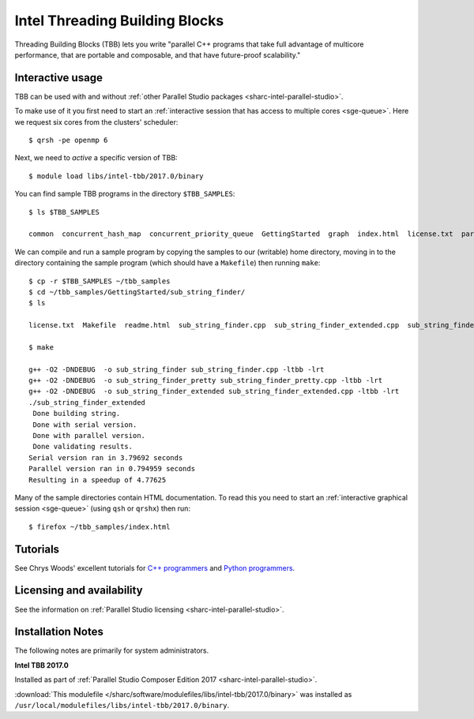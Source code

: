 .. _sharc-intel-tbb:

Intel Threading Building Blocks
===============================

Threading Building Blocks (TBB) lets you write "parallel C++ programs that take
full advantage of multicore performance, that are portable and composable, and
that have future-proof scalability."  

Interactive usage
-----------------

TBB can be used with and without :ref:`other Parallel Studio packages
<sharc-intel-parallel-studio>`.

To make use of it you first need to start an :ref:`interactive session that has access to multiple cores <sge-queue>`.
Here we request six cores from the clusters' scheduler: ::

        $ qrsh -pe openmp 6

Next, we need to *active* a specific version of TBB: ::

        $ module load libs/intel-tbb/2017.0/binary

You can find sample TBB programs in the directory ``$TBB_SAMPLES``: ::

        $ ls $TBB_SAMPLES

        common  concurrent_hash_map  concurrent_priority_queue  GettingStarted  graph  index.html  license.txt  parallel_do  parallel_for  parallel_reduce  pipeline  task  task_arena  task_group  test_all

We can compile and run a sample program by copying the samples to our (writable) home directory, 
moving in to the directory containing the sample program (which should have a ``Makefile``) 
then running ``make``: ::

        $ cp -r $TBB_SAMPLES ~/tbb_samples
        $ cd ~/tbb_samples/GettingStarted/sub_string_finder/
        $ ls

        license.txt  Makefile  readme.html  sub_string_finder.cpp  sub_string_finder_extended.cpp  sub_string_finder_pretty.cpp

        $ make

        g++ -O2 -DNDEBUG  -o sub_string_finder sub_string_finder.cpp -ltbb -lrt 
        g++ -O2 -DNDEBUG  -o sub_string_finder_pretty sub_string_finder_pretty.cpp -ltbb -lrt 
        g++ -O2 -DNDEBUG  -o sub_string_finder_extended sub_string_finder_extended.cpp -ltbb -lrt 
        ./sub_string_finder_extended 
         Done building string.
         Done with serial version.
         Done with parallel version.
         Done validating results.
        Serial version ran in 3.79692 seconds
        Parallel version ran in 0.794959 seconds
        Resulting in a speedup of 4.77625

Many of the sample directories contain HTML documentation.  
To read this you need to start an :ref:`interactive graphical session <sge-queue>` (using ``qsh`` or ``qrshx``) then run: ::

        $ firefox ~/tbb_samples/index.html
 
Tutorials
---------

See Chrys Woods' excellent tutorials for `C++ programmers
<http://chryswoods.com/parallel_c++>`_ and `Python programmers
<http://chryswoods.com/parallel_python/index.html>`_.

Licensing and availability
--------------------------

See the information on :ref:`Parallel Studio licensing
<sharc-intel-parallel-studio>`.

Installation Notes
------------------

The following notes are primarily for system administrators.

**Intel TBB 2017.0**

Installed as part of :ref:`Parallel Studio Composer Edition 2017
<sharc-intel-parallel-studio>`.

:download:`This modulefile 
</sharc/software/modulefiles/libs/intel-tbb/2017.0/binary>` was installed as
``/usr/local/modulefiles/libs/intel-tbb/2017.0/binary``.
